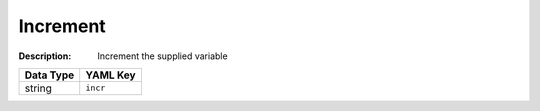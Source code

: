 .. _#/properties/Actions/items/properties/Behaviours/definitions/behaviourDefinitionCmd/properties/incr:

.. #/properties/Actions/items/properties/Behaviours/definitions/behaviourDefinitionCmd/properties/incr

Increment
=========

:Description: Increment the supplied variable

.. list-table::

   * - **Data Type**
     - **YAML Key**
   * - string
     - ``incr``


